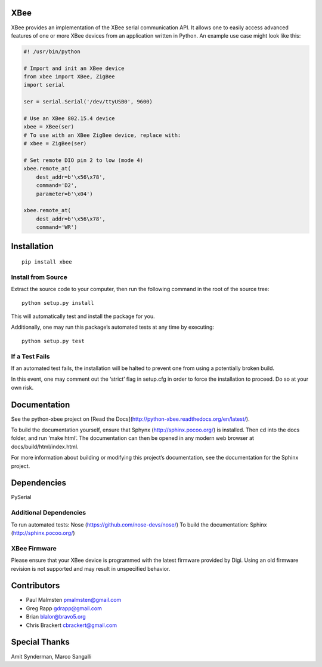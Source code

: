 XBee
====

XBee provides an implementation of the XBee serial communication API. It
allows one to easily access advanced features of one or more XBee
devices from an application written in Python. An example use case might
look like this:

.. code:: python

    #! /usr/bin/python

    # Import and init an XBee device
    from xbee import XBee, ZigBee
    import serial

    ser = serial.Serial('/dev/ttyUSB0', 9600)

    # Use an XBee 802.15.4 device
    xbee = XBee(ser)
    # To use with an XBee ZigBee device, replace with:
    # xbee = ZigBee(ser)

    # Set remote DIO pin 2 to low (mode 4)
    xbee.remote_at(
        dest_addr=b'\x56\x78',
        command='D2',
        parameter=b'\x04')

    xbee.remote_at(
        dest_addr=b'\x56\x78',
        command='WR')

Installation
============

::

    pip install xbee

Install from Source
-------------------

Extract the source code to your computer, then run the following command
in the root of the source tree:

::

    python setup.py install

This will automatically test and install the package for you.

Additionally, one may run this package’s automated tests at any time by
executing:

::

    python setup.py test

If a Test Fails
---------------

If an automated test fails, the installation will be halted to prevent
one from using a potentially broken build.

In this event, one may comment out the ‘strict’ flag in setup.cfg in
order to force the installation to proceed. Do so at your own risk.

Documentation
=============

See the python-xbee project on [Read the Docs](http://python-xbee.readthedocs.org/en/latest/).

To build the documentation yourself, ensure that Sphynx
(http://sphinx.pocoo.org/) is installed. Then cd into the docs folder,
and run ‘make html’. The documentation can then be opened in any modern
web browser at docs/build/html/index.html.

For more information about building or modifying this project’s
documentation, see the documentation for the Sphinx project.

Dependencies
============

PySerial

Additional Dependencies
-----------------------

To run automated tests: Nose (https://github.com/nose-devs/nose/) To
build the documentation: Sphinx (http://sphinx.pocoo.org/)

XBee Firmware
-------------

Please ensure that your XBee device is programmed with the latest
firmware provided by Digi. Using an old firmware revision is not
supported and may result in unspecified behavior.

Contributors
============

* Paul Malmsten pmalmsten@gmail.com
* Greg Rapp gdrapp@gmail.com
* Brian blalor@bravo5.org
* Chris Brackert cbrackert@gmail.com

Special Thanks
==============

Amit Synderman, Marco Sangalli
